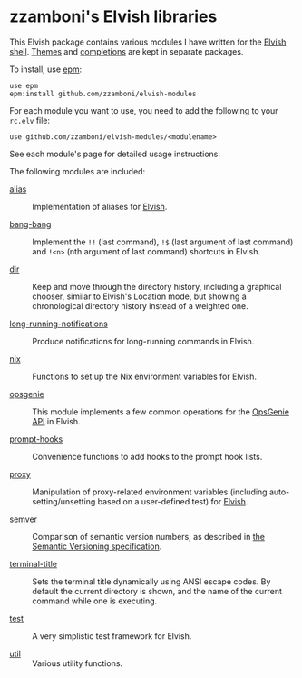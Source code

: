 # Created 2018-06-29 Fri 12:12
#+TITLE:
#+AUTHOR: Zamboni Diego
#+macro: module-summary (eval (org-export-string-as (concat "- [[file:" $1 ".org][" $1 "]] :: \n  #+include: " $1 ".org::module-summary\n") 'org t))
#+export_file_name: README.org

* zzamboni's Elvish libraries

This Elvish package contains various modules I have written for the [[https://elv.sh/][Elvish shell]]. [[https://github.com/zzamboni/elvish-themes/][Themes]] and [[https://github.com/zzamboni/elvish-completions][completions]] are kept in separate packages.

To install, use [[https://elvish.io/ref/epm.html][epm]]:

#+begin_src elvish
  use epm
  epm:install github.com/zzamboni/elvish-modules
#+end_src

For each module you want to use, you need to add the following to your =rc.elv= file:

#+begin_src elvish
  use github.com/zzamboni/elvish-modules/<modulename>
#+end_src

See each module's page for detailed usage instructions.

The following modules are included:

- [[file:alias.org][alias]] ::
     #+name: module-summary
     Implementation of aliases for [[http://elvish.io][Elvish]].

- [[file:bang-bang.org][bang-bang]] ::
     #+name: module-summary
     Implement the =!!= (last command), =!$= (last argument of last command) and =!<n>= (nth argument of last command) shortcuts in Elvish.

- [[file:dir.org][dir]] ::
     #+name: module-summary
     Keep and move through the directory history, including a graphical chooser, similar to Elvish's Location mode, but showing a chronological directory history instead of a weighted one.

- [[file:long-running-notifications.org][long-running-notifications]] ::
     #+name: module-summary
     Produce notifications for long-running commands in Elvish.

- [[file:nix.org][nix]] ::
     #+name: module-summary
     Functions to set up the Nix environment variables for Elvish.

- [[file:opsgenie.org][opsgenie]] ::
     #+name: module-summary
     This module implements a few common operations for the [[https://docs.opsgenie.com/docs/api-overview][OpsGenie API]] in Elvish.

- [[file:prompt-hooks.org][prompt-hooks]] ::
     #+name: module-summary
     Convenience functions to add hooks to the prompt hook lists.

- [[file:proxy.org][proxy]] ::
     #+name: module-summary
     Manipulation of proxy-related environment variables (including auto-setting/unsetting based on a user-defined test) for [[http://elvish.io][Elvish]].

- [[file:semver.org][semver]] ::
     #+name: module-summary
     Comparison of semantic version numbers, as described in [[https://semver.org/#spec-item-11][the Semantic Versioning specification]].

- [[file:terminal-title.org][terminal-title]] ::
     #+name: module-summary
     Sets the terminal title dynamically using ANSI escape codes. By default the current directory is shown, and the name of the current command while one is executing.

- [[file:test.org][test]] ::
     #+name: module-summary
     A very simplistic test framework for Elvish.

- [[file:util.org][util]] ::
     #+name: module-summary
     Various utility functions.
